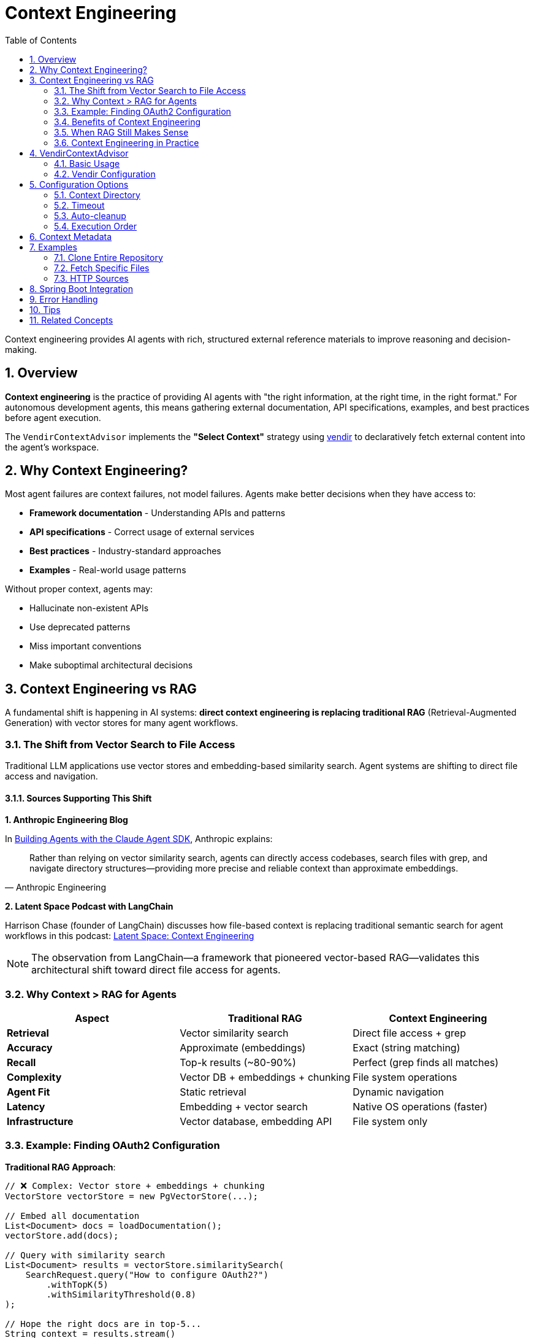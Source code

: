 = Context Engineering
:page-title: Context Engineering with VendirContextAdvisor
:toc: left
:tabsize: 2
:sectnums:

Context engineering provides AI agents with rich, structured external reference materials to improve reasoning and decision-making.

== Overview

**Context engineering** is the practice of providing AI agents with "the right information, at the right time, in the right format." For autonomous development agents, this means gathering external documentation, API specifications, examples, and best practices before agent execution.

The `VendirContextAdvisor` implements the **"Select Context"** strategy using https://carvel.dev/vendir/[vendir] to declaratively fetch external content into the agent's workspace.

== Why Context Engineering?

Most agent failures are context failures, not model failures. Agents make better decisions when they have access to:

* **Framework documentation** - Understanding APIs and patterns
* **API specifications** - Correct usage of external services
* **Best practices** - Industry-standard approaches
* **Examples** - Real-world usage patterns

Without proper context, agents may:

* Hallucinate non-existent APIs
* Use deprecated patterns
* Miss important conventions
* Make suboptimal architectural decisions

== Context Engineering vs RAG

A fundamental shift is happening in AI systems: **direct context engineering is replacing traditional RAG** (Retrieval-Augmented Generation) with vector stores for many agent workflows.

=== The Shift from Vector Search to File Access

Traditional LLM applications use vector stores and embedding-based similarity search. Agent systems are shifting to direct file access and navigation.

==== Sources Supporting This Shift

**1. Anthropic Engineering Blog**

In https://www.anthropic.com/engineering/building-agents-with-the-claude-agent-sdk[Building Agents with the Claude Agent SDK], Anthropic explains:

[quote, Anthropic Engineering]
____
Rather than relying on vector similarity search, agents can directly access codebases, search files with grep, and navigate directory structures—providing more precise and reliable context than approximate embeddings.
____

**2. Latent Space Podcast with LangChain**

Harrison Chase (founder of LangChain) discusses how file-based context is replacing traditional semantic search for agent workflows in this podcast: https://www.youtube.com/watch?v=_IlTcWciEC4[Latent Space: Context Engineering]

[NOTE]
====
The observation from LangChain—a framework that pioneered vector-based RAG—validates this architectural shift toward direct file access for agents.
====

=== Why Context > RAG for Agents

[cols="1,1,1"]
|===
|Aspect |Traditional RAG |Context Engineering

|**Retrieval**
|Vector similarity search
|Direct file access + grep

|**Accuracy**
|Approximate (embeddings)
|Exact (string matching)

|**Recall**
|Top-k results (~80-90%)
|Perfect (grep finds all matches)

|**Complexity**
|Vector DB + embeddings + chunking
|File system operations

|**Agent Fit**
|Static retrieval
|Dynamic navigation

|**Latency**
|Embedding + vector search
|Native OS operations (faster)

|**Infrastructure**
|Vector database, embedding API
|File system only
|===

=== Example: Finding OAuth2 Configuration

**Traditional RAG Approach**:

[source,java]
----
// ❌ Complex: Vector store + embeddings + chunking
VectorStore vectorStore = new PgVectorStore(...);

// Embed all documentation
List<Document> docs = loadDocumentation();
vectorStore.add(docs);

// Query with similarity search
List<Document> results = vectorStore.similaritySearch(
    SearchRequest.query("How to configure OAuth2?")
        .withTopK(5)
        .withSimilarityThreshold(0.8)
);

// Hope the right docs are in top-5...
String context = results.stream()
    .map(Document::getContent)
    .collect(Collectors.joining("\n"));
----

**Context Engineering Approach**:

[source,java]
----
// ✅ Simple: Agent explores directly
AgentClientResponse response = agentClientBuilder
    .goal("Find examples of OAuth2 configuration in the Spring Security docs")
    .workingDirectory(projectRoot)
    .advisors(
        VendirContextAdvisor.builder()
            .vendirConfigPath("vendir-spring-security.yml")
            .build()
    )
    .call();

// Agent dynamically:
// 1. grep -r "OAuth2" docs/
// 2. find . -name "*OAuth*"
// 3. Read relevant files
// 4. Navigate to related examples
// 5. Synthesize answer
----

=== Benefits of Context Engineering

==== Perfect Recall

`grep` finds **all** matches, not approximate top-k:

[source,bash]
----
# Agent can do this:
$ grep -r "OAuth2" docs/
# Finds EVERY occurrence

# vs Vector search top-5 (might miss important results)
----

==== Dynamic Navigation

Agents can follow references:

[source,text]
----
1. Find "@Configuration" classes
2. Notice import for OAuth2ClientConfig
3. Navigate to OAuth2ClientConfig.java
4. Read implementation details
5. Follow to examples

Vector search: Static top-k results
Agent: Dynamic navigation following code references
----

==== No Embedding Overhead

[source,text]
----
Traditional RAG:
1. Chunk documents
2. Generate embeddings (API calls + cost)
3. Store in vector DB
4. Query with embeddings (more API calls)
5. Post-process results

Context Engineering:
1. Give agent file access
2. Agent uses grep/find (instant, free)
----

==== Simpler Architecture

[source,text]
----
Traditional RAG Stack:
┌─────────────────┐
│   Application   │
└────────┬────────┘
         │
┌────────▼────────┐
│  Vector Store   │
│  (Postgres +    │
│   pgvector)     │
└────────┬────────┘
         │
┌────────▼────────┐
│ Embedding API   │
│  (OpenAI/etc)   │
└─────────────────┘

Context Engineering Stack:
┌─────────────────┐
│   Application   │
└────────┬────────┘
         │
┌────────▼────────┐
│  File System    │
└─────────────────┘

(That's it!)
----

=== When RAG Still Makes Sense

Context engineering doesn't replace RAG everywhere:

**Use Context Engineering When**:

* ✅ Working with codebases (files have structure)
* ✅ Need exact file/directory navigation
* ✅ Agent can explore dynamically
* ✅ Documents have references (imports, links)
* ✅ Precision is critical (no false positives)

**Use RAG When**:

* ✅ Searching across massive unstructured corpora
* ✅ Need semantic similarity (not exact match)
* ✅ Content doesn't have file/code structure
* ✅ One-shot retrieval (no navigation needed)
* ✅ User queries are semantic ("find documents about...")

=== Context Engineering in Practice

VendirContextAdvisor implements context engineering by fetching relevant documentation into the agent's workspace:

[source,java]
----
// Fetch Spring Security documentation
VendirContextAdvisor advisor = VendirContextAdvisor.builder()
    .vendirConfigPath("vendir.yml")
    .build();

AgentClientResponse response = agentClientBuilder
    .goal("Implement OAuth2 login following Spring Security best practices")
    .advisors(advisor)
    .call();

// Agent has direct file access to:
// - Spring Security reference docs
// - Code examples
// - Configuration templates
// - Migration guides

// Agent can grep, navigate, read—no vector store needed
----

== VendirContextAdvisor

The `VendirContextAdvisor` automatically gathers external context before agent execution using vendir configuration files.

=== Basic Usage

[source,java]
----
// Create vendir configuration
Path vendirConfig = createVendirConfig(); // vendir.yml

// Create advisor
VendirContextAdvisor advisor = VendirContextAdvisor.builder()
    .vendirConfigPath(vendirConfig)
    .contextDirectory(".agent-context/vendir")
    .build();

// Register with AgentClient
AgentClient client = AgentClient.builder(agentModel)
    .defaultAdvisor(advisor)
    .build();

// Execute - context is gathered automatically before agent runs
AgentClientResponse response = client.run(
    "Implement Spring Boot actuator health endpoint following best practices"
);
----

=== Vendir Configuration

Create a `vendir.yml` file specifying what external content to fetch:

[source,yaml]
----
apiVersion: vendir.k14s.io/v1alpha1
kind: Config
directories:
- path: vendor
  contents:
  # Clone entire repository
  - path: spring-guide
    git:
      url: https://github.com/spring-guides/gs-rest-service
      ref: main
      depth: 1    # Shallow clone for efficiency

  # Fetch specific paths
  - path: spring-boot-docs
    git:
      url: https://github.com/spring-projects/spring-boot
      ref: v3.3.0
      depth: 1
    includePaths:
    - README.adoc

  # HTTP source
  - path: api-specs
    http:
      url: https://example.com/api-spec.yaml
----

For complete vendir configuration options, see the https://carvel.dev/vendir/docs/latest/vendir-spec/[official vendir documentation].

== Configuration Options

=== Context Directory

Specify where context files are placed:

[source,java]
----
VendirContextAdvisor advisor = VendirContextAdvisor.builder()
    .vendirConfigPath("vendir.yml")
    .contextDirectory(".agent-context/vendir") // Default
    .build();
----

Context files are placed in `{workingDirectory}/.agent-context/vendir/vendor/`.

=== Timeout

Configure how long vendir has to fetch content:

[source,java]
----
VendirContextAdvisor advisor = VendirContextAdvisor.builder()
    .vendirConfigPath("vendir.yml")
    .timeout(300) // 5 minutes (default)
    .build();
----

=== Auto-cleanup

Optionally remove context files after agent execution:

[source,java]
----
VendirContextAdvisor advisor = VendirContextAdvisor.builder()
    .vendirConfigPath("vendir.yml")
    .autoCleanup(true) // Default: false (keep for inspection)
    .build();
----

=== Execution Order

Control when context is gathered relative to other advisors:

[source,java]
----
import org.springframework.core.Ordered;

VendirContextAdvisor advisor = VendirContextAdvisor.builder()
    .vendirConfigPath("vendir.yml")
    .order(Ordered.HIGHEST_PRECEDENCE + 100) // Default: early execution
    .build();
----

== Context Metadata

The advisor adds metadata to request/response contexts for observability:

[source,java]
----
AgentClientResponse response = client.run("Some goal");

// Check if context was gathered successfully
Boolean success = (Boolean) response.context().get("vendir.context.success");
String contextPath = (String) response.context().get("vendir.context.path");
String output = (String) response.context().get("vendir.context.output");

if (!success) {
    String error = (String) response.context().get("vendir.context.error");
    logger.warn("Context gathering failed: {}", error);
}
----

== Examples

=== Clone Entire Repository

[source,yaml]
----
apiVersion: vendir.k14s.io/v1alpha1
kind: Config
directories:
- path: vendor
  contents:
  - path: spring-guide
    git:
      url: https://github.com/spring-guides/gs-rest-service
      ref: main
      depth: 1
----

[source,java]
----
VendirContextAdvisor advisor = VendirContextAdvisor.builder()
    .vendirConfigPath("vendir.yml")
    .build();

AgentClient client = AgentClient.builder(agentModel)
    .defaultAdvisor(advisor)
    .build();

client.run("Based on the Spring guide, create a similar REST service for products");
----

=== Fetch Specific Files

[source,yaml]
----
apiVersion: vendir.k14s.io/v1alpha1
kind: Config
directories:
- path: vendor
  contents:
  - path: spring-boot
    git:
      url: https://github.com/spring-projects/spring-boot
      ref: v3.3.0
      depth: 1
    includePaths:
    - README.adoc
----

=== HTTP Sources

[source,yaml]
----
apiVersion: vendir.k14s.io/v1alpha1
kind: Config
directories:
- path: vendor
  contents:
  - path: api-spec
    http:
      url: https://api.example.com/openapi.yaml
----

== Spring Boot Integration

Register as a Spring bean for automatic configuration:

[source,java]
----
@Configuration
public class ContextEngineeringConfig {

    @Bean
    public VendirContextAdvisor vendirContextAdvisor() {
        return VendirContextAdvisor.builder()
            .vendirConfigPath("context/vendir.yml")
            .contextDirectory(".agent-context")
            .timeout(300)
            .autoCleanup(false)
            .build();
    }

    @Bean
    public AgentClient agentClient(
            AgentModel agentModel,
            VendirContextAdvisor contextAdvisor) {
        return AgentClient.builder(agentModel)
            .defaultAdvisor(contextAdvisor)
            .build();
    }
}
----

== Error Handling

The advisor handles failures gracefully:

* **Vendir not installed** - Logs error, agent continues without context
* **Network failures** - Logs error, agent continues without context
* **Invalid configuration** - Logs error, agent continues without context
* **Timeout** - Logs error, agent continues without context

Failures are recorded in the context for observability:

[source,java]
----
AgentClientResponse response = client.run("Some goal");

if (!(Boolean) response.context().get("vendir.context.success")) {
    String error = (String) response.context().get("vendir.context.error");
    // Handle degraded execution
}
----

== Tips

* Use `depth: 1` for faster shallow clones
* Use `includePaths` to fetch only relevant files
* Keep `autoCleanup: false` during development to inspect gathered context
* Adjust timeout based on repository size



== Related Concepts

* xref:api/advisors.adoc[Agent Advisors] - Complete advisor pattern documentation
* xref:api/agentclient.adoc[AgentClient] - High-level client API
* xref:future/judge-concept.adoc[Judge Concept] - Post-execution validation

---

Context engineering transforms autonomous agents from isolated tools into context-aware developers that understand and respect external APIs, frameworks, and best practices.

